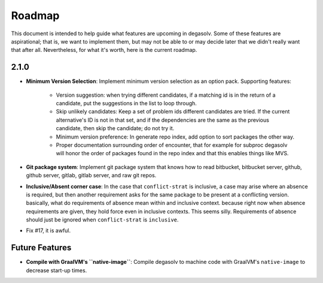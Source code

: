 Roadmap
=======

This document is intended to help guide what features are upcoming in degasolv.
Some of these features are aspirational; that is, we want to implement them,
but may not be able to or may decide later that we didn't really want that
after all. Nevertheless, for what it's worth, here is the current roadmap.

2.1.0
-----

- **Minimum Version Selection**: Implement minimum version selection as an
  option pack. Supporting features:
    - Version suggestion: when trying different candidates, if a matching id is
      in the  return of a candidate, put the suggestions in the list to loop
      through.
    - Skip unlikely candidates: Keep a set of problem ids different candidates
      are tried. If the current alternative's ID is not in that set, and if the
      dependencies are the same as the previous candidate, then skip the
      candidate; do not try it.
    - Minimum version preference: In generate repo index, add option to sort
      packages the other way.
    - Proper documentation surrounding order of encounter, that for example for
      subproc degasolv will honor the order of packages found in the repo index
      and that this enables things like MVS.

- **Git package system**: Implement git package system that knows how to
  read bitbucket, bitbucket server, github, github server, gitlab, gitlab
  server, and raw git repos.

- **Inclusive/Absent corner case**: In the case that ``conflict-strat`` is
  inclusive, a case may arise where an absence is required, but then another
  requirement asks for the same package to be present at a conflicting version.
  basically, what do requirements of absence mean within and inclusive context.
  because right now when absence requirements are given, they hold force even
  in inclusive contexts. This seems silly. Requirements of absence should just
  be ignored when ``conflict-strat`` is ``inclusive``.

- Fix #17, it is awful.

Future Features
---------------
- **Compile with GraalVM's ``native-image``**: Compile degasolv to machine
  code with GraalVM's ``native-image`` to decrease start-up times.
